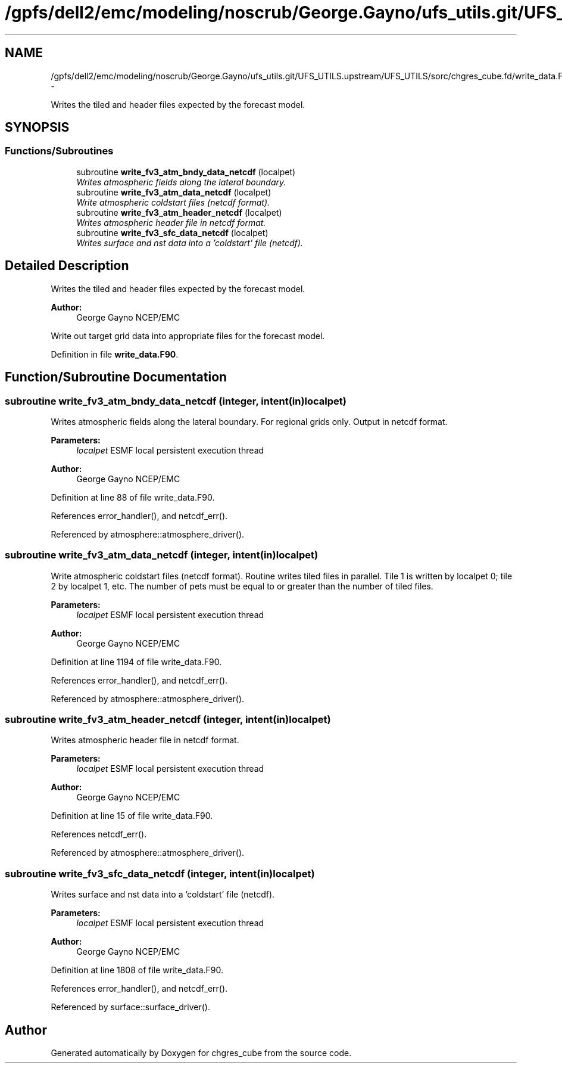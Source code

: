 .TH "/gpfs/dell2/emc/modeling/noscrub/George.Gayno/ufs_utils.git/UFS_UTILS.upstream/UFS_UTILS/sorc/chgres_cube.fd/write_data.F90" 3 "Fri Oct 22 2021" "Version 1.6.0" "chgres_cube" \" -*- nroff -*-
.ad l
.nh
.SH NAME
/gpfs/dell2/emc/modeling/noscrub/George.Gayno/ufs_utils.git/UFS_UTILS.upstream/UFS_UTILS/sorc/chgres_cube.fd/write_data.F90 \- 
.PP
Writes the tiled and header files expected by the forecast model\&.  

.SH SYNOPSIS
.br
.PP
.SS "Functions/Subroutines"

.in +1c
.ti -1c
.RI "subroutine \fBwrite_fv3_atm_bndy_data_netcdf\fP (localpet)"
.br
.RI "\fIWrites atmospheric fields along the lateral boundary\&. \fP"
.ti -1c
.RI "subroutine \fBwrite_fv3_atm_data_netcdf\fP (localpet)"
.br
.RI "\fIWrite atmospheric coldstart files (netcdf format)\&. \fP"
.ti -1c
.RI "subroutine \fBwrite_fv3_atm_header_netcdf\fP (localpet)"
.br
.RI "\fIWrites atmospheric header file in netcdf format\&. \fP"
.ti -1c
.RI "subroutine \fBwrite_fv3_sfc_data_netcdf\fP (localpet)"
.br
.RI "\fIWrites surface and nst data into a 'coldstart' file (netcdf)\&. \fP"
.in -1c
.SH "Detailed Description"
.PP 
Writes the tiled and header files expected by the forecast model\&. 


.PP
\fBAuthor:\fP
.RS 4
George Gayno NCEP/EMC
.RE
.PP
Write out target grid data into appropriate files for the forecast model\&. 
.PP
Definition in file \fBwrite_data\&.F90\fP\&.
.SH "Function/Subroutine Documentation"
.PP 
.SS "subroutine write_fv3_atm_bndy_data_netcdf (integer, intent(in)localpet)"

.PP
Writes atmospheric fields along the lateral boundary\&. For regional grids only\&. Output in netcdf format\&.
.PP
\fBParameters:\fP
.RS 4
\fIlocalpet\fP ESMF local persistent execution thread 
.RE
.PP
\fBAuthor:\fP
.RS 4
George Gayno NCEP/EMC 
.RE
.PP

.PP
Definition at line 88 of file write_data\&.F90\&.
.PP
References error_handler(), and netcdf_err()\&.
.PP
Referenced by atmosphere::atmosphere_driver()\&.
.SS "subroutine write_fv3_atm_data_netcdf (integer, intent(in)localpet)"

.PP
Write atmospheric coldstart files (netcdf format)\&. Routine writes tiled files in parallel\&. Tile 1 is written by localpet 0; tile 2 by localpet 1, etc\&. The number of pets must be equal to or greater than the number of tiled files\&.
.PP
\fBParameters:\fP
.RS 4
\fIlocalpet\fP ESMF local persistent execution thread 
.RE
.PP
\fBAuthor:\fP
.RS 4
George Gayno NCEP/EMC 
.RE
.PP

.PP
Definition at line 1194 of file write_data\&.F90\&.
.PP
References error_handler(), and netcdf_err()\&.
.PP
Referenced by atmosphere::atmosphere_driver()\&.
.SS "subroutine write_fv3_atm_header_netcdf (integer, intent(in)localpet)"

.PP
Writes atmospheric header file in netcdf format\&. 
.PP
\fBParameters:\fP
.RS 4
\fIlocalpet\fP ESMF local persistent execution thread 
.RE
.PP
\fBAuthor:\fP
.RS 4
George Gayno NCEP/EMC 
.RE
.PP

.PP
Definition at line 15 of file write_data\&.F90\&.
.PP
References netcdf_err()\&.
.PP
Referenced by atmosphere::atmosphere_driver()\&.
.SS "subroutine write_fv3_sfc_data_netcdf (integer, intent(in)localpet)"

.PP
Writes surface and nst data into a 'coldstart' file (netcdf)\&. 
.PP
\fBParameters:\fP
.RS 4
\fIlocalpet\fP ESMF local persistent execution thread 
.RE
.PP
\fBAuthor:\fP
.RS 4
George Gayno NCEP/EMC 
.RE
.PP

.PP
Definition at line 1808 of file write_data\&.F90\&.
.PP
References error_handler(), and netcdf_err()\&.
.PP
Referenced by surface::surface_driver()\&.
.SH "Author"
.PP 
Generated automatically by Doxygen for chgres_cube from the source code\&.
